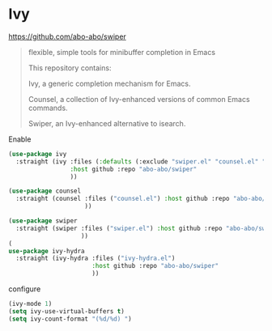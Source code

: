 * Ivy
https://github.com/abo-abo/swiper
#+begin_quote
flexible, simple tools for minibuffer completion in Emacs

This repository contains:

Ivy, a generic completion mechanism for Emacs.

Counsel, a collection of Ivy-enhanced versions of common Emacs commands.

Swiper, an Ivy-enhanced alternative to isearch.
#+end_quote

#+CAPTION: Enable
#+begin_src emacs-lisp
(use-package ivy
  :straight (ivy :files (:defaults (:exclude "swiper.el" "counsel.el" "ivy-hydra.el") "doc/ivy-help.org")
                 :host github :repo "abo-abo/swiper"
                 ))

(use-package counsel
  :straight (counsel :files ("counsel.el") :host github :repo "abo-abo/swiper"
                     ))

(use-package swiper
  :straight (swiper :files ("swiper.el") :host github :repo "abo-abo/swiper"
                    ))
(
use-package ivy-hydra
  :straight (ivy-hydra :files ("ivy-hydra.el")
                       :host github :repo "abo-abo/swiper"
                       ))
#+end_src

#+CAPTION: configure
#+begin_src emacs-lisp
(ivy-mode 1)
(setq ivy-use-virtual-buffers t)
(setq ivy-count-format "(%d/%d) ")
#+end_src

